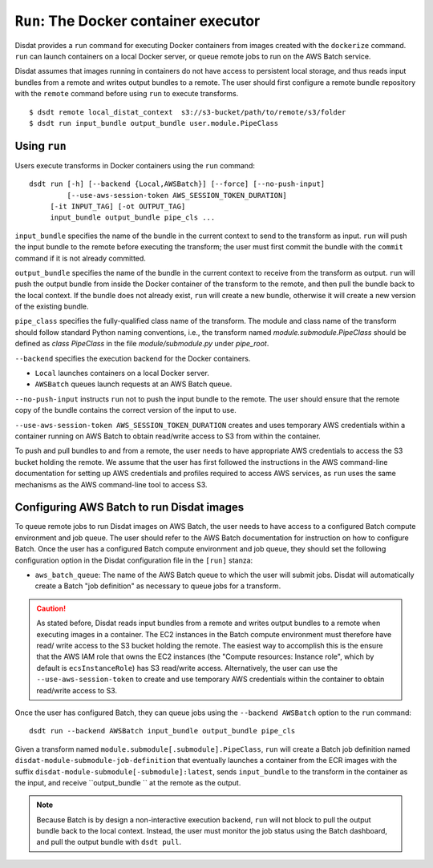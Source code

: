 ``Run``: The Docker container executor
======================================

Disdat provides a ``run`` command for executing Docker containers from images
created with the ``dockerize`` command. ``run`` can launch containers on a local
Docker server, or queue remote jobs to run on the AWS Batch service.

Disdat assumes that images running in containers do not have access to persistent
local storage, and thus reads input bundles from a remote and writes output bundles
to a remote. The user should first configure a remote bundle repository with the
``remote`` command before using ``run`` to execute transforms.

::

	$ dsdt remote local_distat_context  s3://s3-bucket/path/to/remote/s3/folder
	$ dsdt run input_bundle output_bundle user.module.PipeClass

Using ``run``
-------------

Users execute transforms in Docker containers using the ``run`` command:

::

	dsdt run [-h] [--backend {Local,AWSBatch}] [--force] [--no-push-input]
	         [--use-aws-session-token AWS_SESSION_TOKEN_DURATION]
             [-it INPUT_TAG] [-ot OUTPUT_TAG]
             input_bundle output_bundle pipe_cls ...

``input_bundle`` specifies the name of the bundle in the current context to
send to the transform as input.  ``run`` will push the input bundle to
the remote before executing the transform; the user must first commit the bundle
with the ``commit`` command if it is not already committed.

``output_bundle`` specifies the name of the bundle in the current context to
receive from the transform as output. ``run`` will push the output bundle from
inside the Docker container of the transform to the remote, and then pull the
bundle back to the local context. If the bundle does not already exist, ``run``
will create a new bundle, otherwise it will create a new version of the existing
bundle.

``pipe_class`` specifies the fully-qualified class name of the transform. The
module and class name of the transform should follow standard Python naming
conventions, i.e., the transform named `module.submodule.PipeClass` should
be defined as `class PipeClass` in the file `module/submodule.py` under
`pipe_root`.

``--backend`` specifies the execution backend for the Docker containers.

- ``Local`` launches containers on a local Docker server.
- ``AWSBatch`` queues launch requests at an AWS Batch queue.

``--no-push-input`` instructs ``run`` not to push the input bundle to the
remote. The user should ensure that the remote copy of the bundle contains
the correct version of the input to use.

``--use-aws-session-token AWS_SESSION_TOKEN_DURATION`` creates and uses
temporary AWS credentials within a container running on AWS Batch to obtain
read/write access to S3 from within the container.

To push and pull bundles to and from a remote, the user needs to have
appropriate AWS credentials to access the S3 bucket holding the remote. We
assume that the user has first followed the instructions in the AWS
command-line documentation for setting up AWS credentials
and profiles required to access AWS services, as ``run`` uses the same
mechanisms as the AWS command-line tool to access S3.

Configuring AWS Batch to run Disdat images
------------------------------------------

To queue remote jobs to run Disdat images on AWS Batch, the user needs to
have access to a configured Batch compute environment and job queue. The user
should refer to the AWS Batch documentation for instruction on how to configure
Batch. Once the user has a configured Batch compute environment and job queue,
they should set the following configuration option in the Disdat configuration
file in the ``[run]`` stanza:

- ``aws_batch_queue``: The name of the AWS Batch queue to which the user will
  submit jobs. Disdat will automatically create a Batch "job definition" as
  necessary to queue jobs for a transform.

.. caution::

	As stated before, Disdat reads input bundles from a remote and writes
	output bundles to a remote when executing images in a container. The
	EC2 instances in the Batch compute environment must therefore have read/
	write access to the S3 bucket holding the remote. The easiest way to
	accomplish this is the ensure that the AWS IAM role that owns the EC2
	instances (the "Compute resources: Instance role", which by default is
	``ecsInstanceRole``) has S3 read/write access. Alternatively, the user
	can use the ``--use-aws-session-token`` to create and use temporary
	AWS credentials within the container to obtain read/write access to S3.

Once the user has configured Batch, they can queue jobs using the
``--backend AWSBatch`` option to the ``run`` command:

::

	dsdt run --backend AWSBatch input_bundle output_bundle pipe_cls

Given a transform named ``module.submodule[.submodule].PipeClass``, ``run``
will create a Batch job definition named ``disdat-module-submodule-job-definition``
that eventually launches a container from the ECR images with the suffix
``disdat-module-submodule[-submodule]:latest``, sends ``input_bundle`` to the
transform in the container as the input, and receive ``output_bundle `` at the
remote as the output.

.. note::

	Because Batch is by design a non-interactive execution backend, ``run``
	will not block to pull the output bundle back to the local context.
	Instead, the user must monitor the job status using the Batch dashboard,
	and pull the output bundle with ``dsdt pull``.
